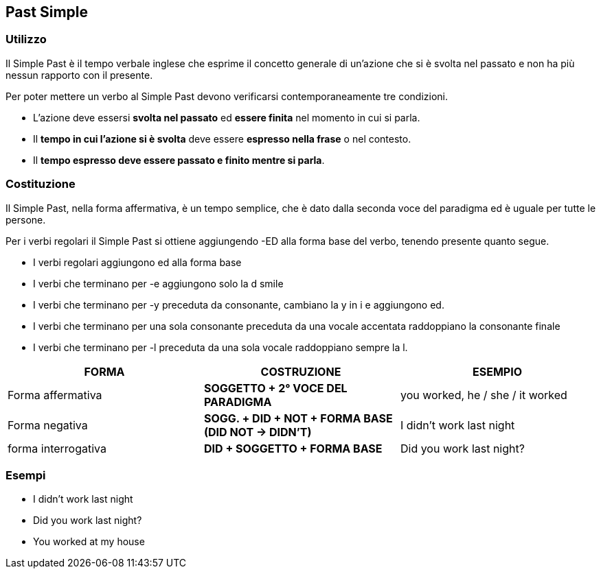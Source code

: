 == *Past Simple*

=== Utilizzo


Il Simple Past è il tempo verbale inglese che esprime il concetto generale di un’azione che si è 
svolta nel passato e non ha più nessun rapporto con il presente.

Per poter mettere un verbo al Simple Past devono verificarsi 
contemporaneamente tre condizioni.

* L’azione deve essersi *svolta nel passato* ed *essere finita* nel momento in cui si parla.
* Il *tempo in cui l’azione si è svolta* deve essere *espresso nella frase* o nel contesto.
* Il *tempo espresso deve essere passato e finito mentre si parla*.

=== Costituzione

Il Simple  Past, nella forma affermativa, è un tempo semplice, che è dato dalla seconda voce del paradigma ed è uguale per tutte le persone. 

Per i verbi regolari il Simple Past si ottiene aggiungendo -ED alla forma base del verbo, tenendo presente quanto segue.

* I verbi regolari aggiungono ed alla forma base
* I verbi che terminano per -e aggiungono solo la d	smile
* I verbi che terminano per -y preceduta da consonante, cambiano la y in i e aggiungono ed.
* I verbi che terminano per una sola consonante preceduta da una vocale accentata raddoppiano la consonante finale
* I verbi che terminano per -l preceduta da una sola vocale raddoppiano sempre la l.

[cols="3*", options="header"] 
|===
|FORMA
|COSTRUZIONE
|ESEMPIO

|Forma affermativa
|*SOGGETTO + 2° VOCE DEL PARADIGMA*
|you worked, he / she / it worked

|Forma negativa
|*SOGG. + DID + NOT + FORMA BASE (DID NOT -> DIDN’T)*
|I didn’t work last night

|forma interrogativa
|*DID + SOGGETTO + FORMA BASE*
|Did you work last night?
|===

=== Esempi

* I didn’t work last night
* Did you work last night?
* You worked at my house